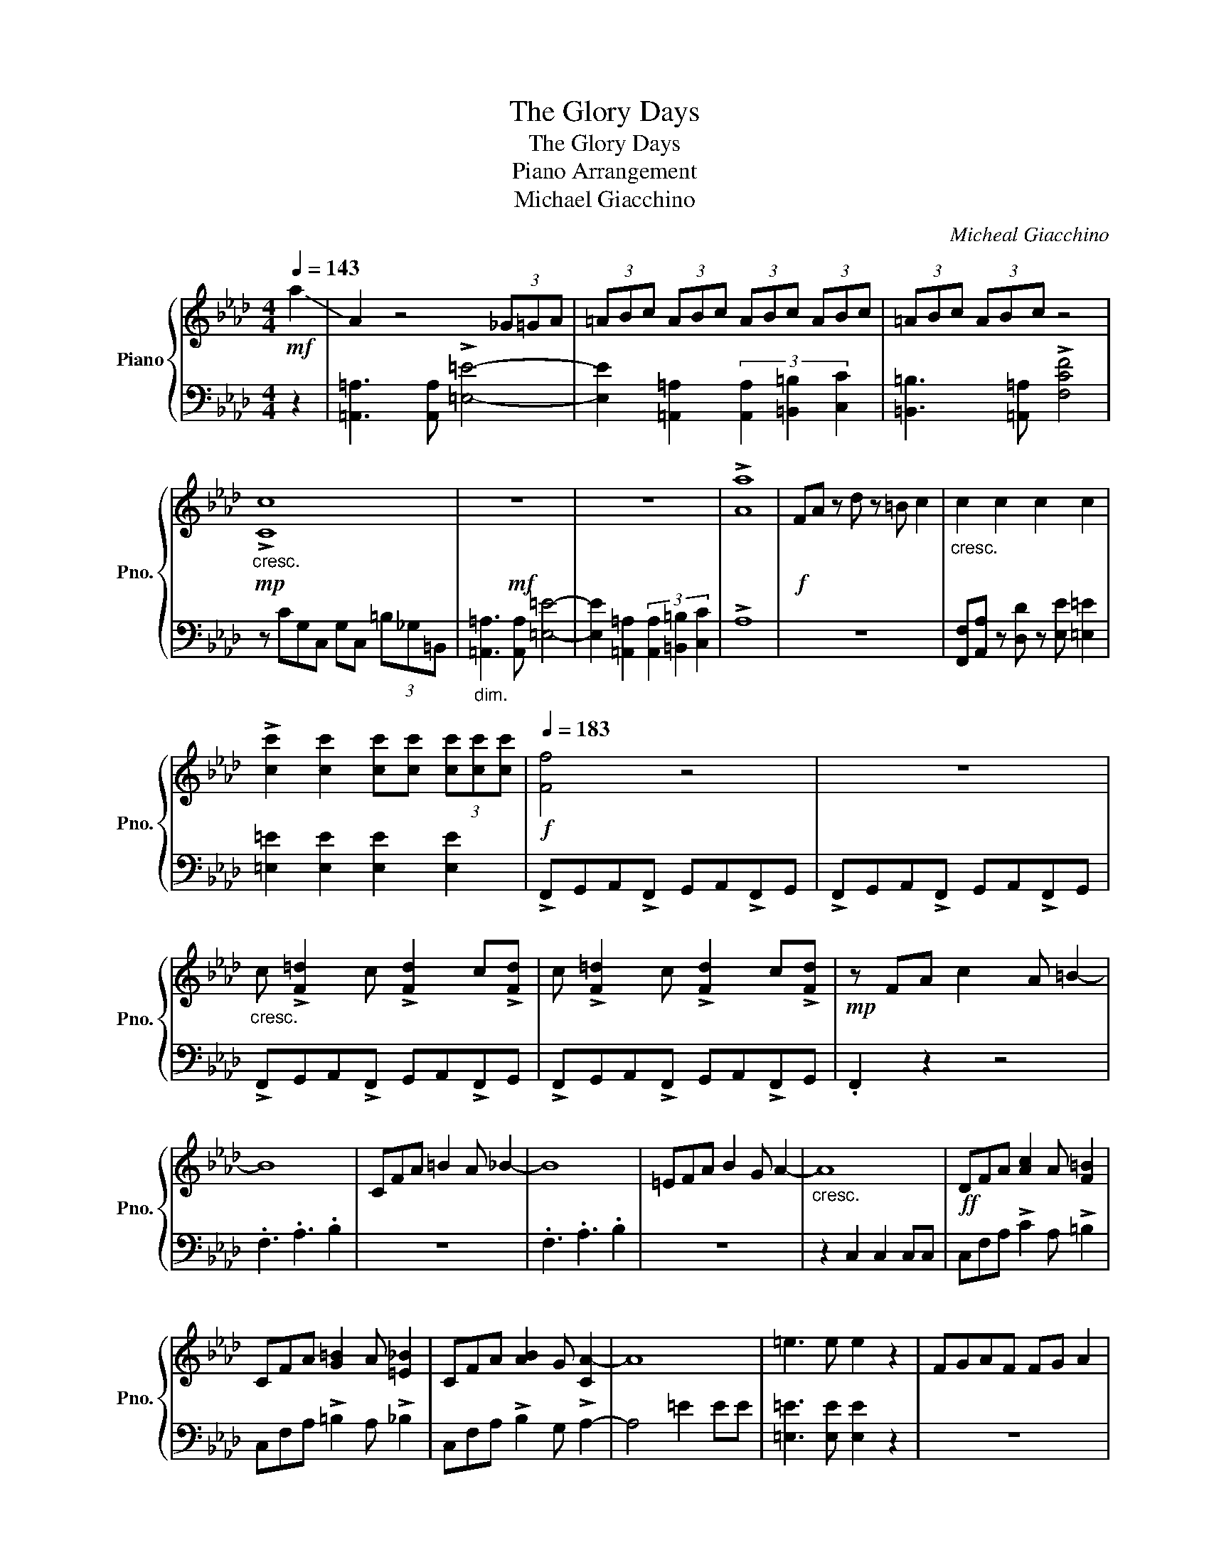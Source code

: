 X:1
T:The Glory Days
T:The Glory Days
T:Piano Arrangement
T:Michael Giacchino 
C:Micheal Giacchino
%%score { 1 | 2 }
L:1/8
Q:1/4=143
M:4/4
K:Ab
V:1 treble nm="Piano" snm="Pno."
V:2 bass 
V:1
!mf! !-(!a2 | !-)!A2 z4 (3_G=GA | (3=ABc (3ABc (3ABc (3ABc | (3=ABc (3ABc z4 | %4
!mp!"_cresc." !>![Cc]8 |!mf! z8 | z8 | !>![Aa]8 |!f! FA z d z =B c2 |"_cresc." c2 c2 c2 c2 | %10
 !>![cc']2 [cc']2 [cc'][cc'] (3[cc'][cc'][cc'] |!f![Q:1/4=183] [Ff]4 z4 | z8 | %13
"_cresc." c !>![F=d]2 c !>![Fd]2 c!>![Fd] | c !>![F=d]2 c !>![Fd]2 c!>![Fd] |!mp! z FA c2 A =B2- | %16
 B8 | CFA =B2 A _B2- | B8 | =EFA B2 G A2- |"_cresc." A8 |!ff! DFA [Ac]2 A [F=B]2 | %22
 CFA [G=B]2 A [=E_B]2 | CFA [AB]2 G [CA-]2 | A8 | =e3 e e2 z2 | FGAF FG A2 | %27
 [=e=e']3 [ee'] [ee']2 z2 | [Ff][Ff] z [Ff] [Ff][Gg] [Aa]2 | [Ff][Gg][Aa] [dd']3 [cc']2 | [Aa]8 | %31
 [Cc]4 [Ff]4 | [=B,=B]8 | [Ee]4 [Gg]4 | [B,B]2 [B,B][Ff]- [Ff]4 | z2 [B,B]2 (3[B,B]2 [Cc]2 [Dd]2 | %36
 [Cc]2 [B,B][_G_g]- [Gg]4 | [Dd]8 | F2 A F3 E2 |[M:2/4] [B,GB]4 |[M:4/4] [B,B]2 [B,B][Ff]- [Ff]4 | %41
 z2 [B,B]2 (3[B,B]2 [Cc]2 [Dd]2 | [Aa]3 [Bb]3 [=Ee]2 | !-(!g4 !-)!C4 | [=E=e]3 [Ee]3 [Ee]2 | %45
 [=E=e]4 [Ee]4 | [Ff]8 |!f! FA z d z =B c2 | z8 | FA z d z =B c2 | !-(!f2 !-)!F6- | F8 |] %52
V:2
 z2 | [=A,,=A,]3 [A,,A,] !>![=E,=E]4- | [E,E]2 [=A,,=A,]2 (3[A,,A,]2 [=B,,=B,]2 [C,C]2 | %3
 [=B,,=B,]3 [=A,,=A,] !>![F,CF]4 | z CG,C, G,C, (3=B,_G,=B,, | %5
"_dim." [=A,,=A,]3 [A,,A,] [=E,=E]4- | [E,E]2 [=A,,=A,]2 (3[A,,A,]2 [=B,,=B,]2 [C,C]2 | !>!A,8 | %8
 z8 | [F,,F,][A,,A,] z [D,D] z [E,E] [=E,=E]2 | [=E,=E]2 [E,E]2 [E,E]2 [E,E]2 | %11
 !>!F,,G,,A,,!>!F,, G,,A,,!>!F,,G,, | !>!F,,G,,A,,!>!F,, G,,A,,!>!F,,G,, | %13
 !>!F,,G,,A,,!>!F,, G,,A,,!>!F,,G,, | !>!F,,G,,A,,!>!F,, G,,A,,!>!F,,G,, | .F,,2 z2 z4 | %16
 .F,3 .A,3 .B,2 | z8 | .F,3 .A,3 .B,2 | z8 | z2 C,2 C,2 C,C, | C,F,A, !>!C2 A, !>!=B,2 | %22
 C,F,A, !>!=B,2 A, !>!_B,2 | C,F,A, !>!B,2 G, !>!A,2- | A,4 =E2 EE | [=E,=E]3 [E,E] [E,E]2 z2 | %26
 z8 | [=E,G,=E]3 [E,G,E] [E,G,E]2 z2 | F,F, z F, F,G, A,2 | F,G,A, D3 C2 | %30
 A,,2 !>!B,,A,, !>!=B,,_B,,A,,F,, | A,,3 B,, z !>!B,,A,,F,, | z F,3 E,=B,,_B,,A,, | %33
 F,,E,,.C,, z C,,E,,F,,A,, | B,,2 B,, D,3 B,,2 | [C,F,C]8 | B,,2 B,, D,3 B,,2 | B,,C,D, _G,3 F,2 | %38
 F,2 A, F,3 E,2 |[M:2/4] F,2 A,F, |[M:4/4] B,,2 B,, D,3 B,,2 | [B,,C,F,]2 B,, D,3 B,,2 | %42
 B,,2 B,, D,3 B,,2 | B,,C,D, _G,3 F,2 | [B,,=E,]3 [B,,E,]3 [B,,E,]2 | [A,,=E,]4 [_G,,E,]4 | %46
 [F,,F,]8 | z8 | [F,,F,][A,,A,] z [D,D] z [E,E] [=E,=E]2 | [F,,F,][A,,A,] z [D,D] z [G,G] [F,F]2 | %50
 B,,D,C,E, [F,A,C]4- | [F,A,C]8 |] %52

